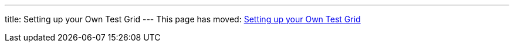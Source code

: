 ---
title: Setting up your Own Test Grid
---
This page has moved: <<../end-to-end/own-grid#,Setting up your Own Test Grid>>
